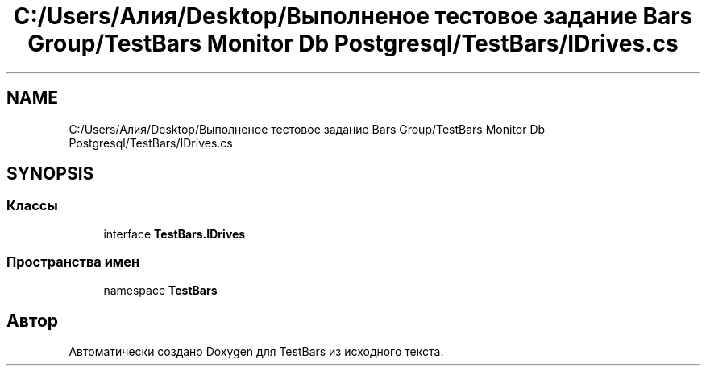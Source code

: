 .TH "C:/Users/Алия/Desktop/Выполненое тестовое задание Bars Group/TestBars Monitor Db Postgresql/TestBars/IDrives.cs" 3 "Пн 6 Апр 2020" "TestBars" \" -*- nroff -*-
.ad l
.nh
.SH NAME
C:/Users/Алия/Desktop/Выполненое тестовое задание Bars Group/TestBars Monitor Db Postgresql/TestBars/IDrives.cs
.SH SYNOPSIS
.br
.PP
.SS "Классы"

.in +1c
.ti -1c
.RI "interface \fBTestBars\&.IDrives\fP"
.br
.in -1c
.SS "Пространства имен"

.in +1c
.ti -1c
.RI "namespace \fBTestBars\fP"
.br
.in -1c
.SH "Автор"
.PP 
Автоматически создано Doxygen для TestBars из исходного текста\&.
